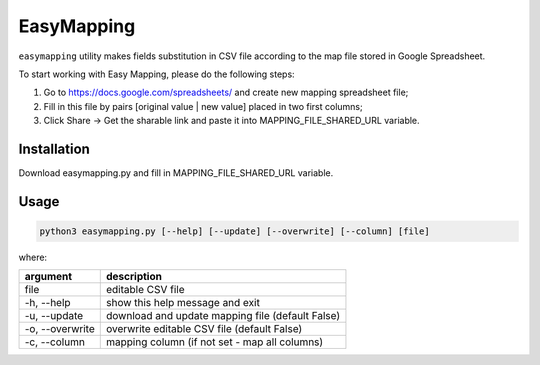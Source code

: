 EasyMapping
===========
``easymapping`` utility makes fields substitution in CSV file according to the map file stored in Google Spreadsheet.

To start working with Easy Mapping, please do the following steps:

1. Go to `<https://docs.google.com/spreadsheets/>`_ and create new mapping spreadsheet file;
2. Fill in this file by pairs [original value | new value] placed in two first columns;
3. Click Share -> Get the sharable link and paste it into MAPPING_FILE_SHARED_URL variable.

Installation
------------
Download easymapping.py and fill in MAPPING_FILE_SHARED_URL variable.

Usage
-----
.. code-block:: bash

    python3 easymapping.py [--help] [--update] [--overwrite] [--column] [file]

where:

+-----------------+--------------------------------------------------+
| argument        | description                                      |
+=================+==================================================+
| file            | editable CSV file                                |
+-----------------+--------------------------------------------------+
| -h, --help      | show this help message and exit                  |
+-----------------+--------------------------------------------------+
| -u, --update    | download and update mapping file (default False) |
+-----------------+--------------------------------------------------+
| -o, --overwrite | overwrite editable CSV file (default False)      |
+-----------------+--------------------------------------------------+
| -c, --column    | mapping column (if not set - map all columns)    |
+-----------------+--------------------------------------------------+
